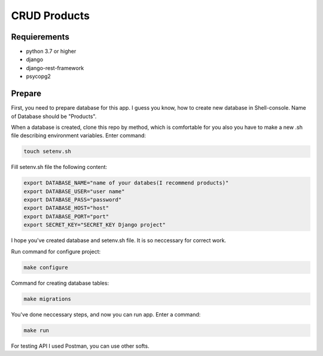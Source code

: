 CRUD Products
===============

Requierements
-------------
* python 3.7 or higher
* django
* django-rest-framework
* psycopg2

Prepare
-------------

First, you need to prepare database for this app. I guess you know, how to create new database in Shell-console.
Name of Database should be "Products". 

When a database is created, clone this repo by method, which is comfortable for you also you have to make a new .sh file describing environment variables. Enter command:

.. code-block::

    touch setenv.sh

Fill setenv.sh file the following content:

.. code-block::

    export DATABASE_NAME="name of your databes(I recommend products)"
    export DATABASE_USER="user name"
    export DATABASE_PASS="password"
    export DATABASE_HOST="host"
    export DATABASE_PORT="port"
    export SECRET_KEY="SECRET_KEY Django project"

I hope you've created database and setenv.sh file. It is so neccessary for correct work.

Run command for configure project:

.. code-block::

    make configure

Command for creating database tables:

.. code-block::

    make migrations

You've done neccessary steps, and now you can run app. Enter a command:

.. code-block::

    make run

For testing API I used Postman, you can use other softs.


